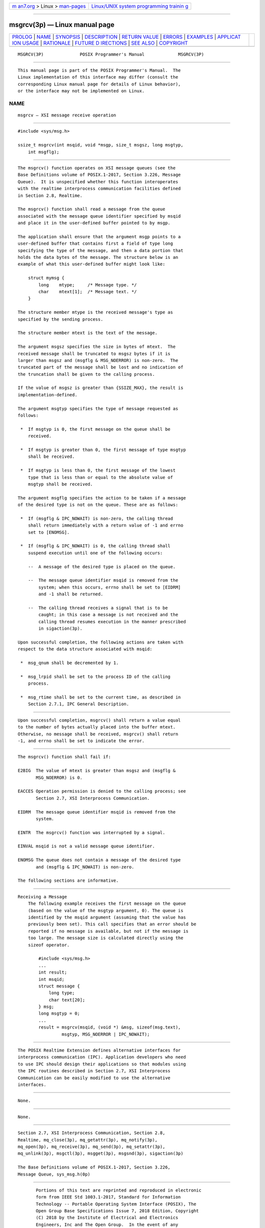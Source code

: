 .. container:: page-top

.. container:: nav-bar

   +----------------------------------+----------------------------------+
   | `m                               | `Linux/UNIX system programming   |
   | an7.org <../../../index.html>`__ | trainin                          |
   | > Linux >                        | g <http://man7.org/training/>`__ |
   | `man-pages <../index.html>`__    |                                  |
   +----------------------------------+----------------------------------+

--------------

msgrcv(3p) — Linux manual page
==============================

+-----------------------------------+-----------------------------------+
| `PROLOG <#PROLOG>`__ \|           |                                   |
| `NAME <#NAME>`__ \|               |                                   |
| `SYNOPSIS <#SYNOPSIS>`__ \|       |                                   |
| `DESCRIPTION <#DESCRIPTION>`__ \| |                                   |
| `RETURN VALUE <#RETURN_VALUE>`__  |                                   |
| \| `ERRORS <#ERRORS>`__ \|        |                                   |
| `EXAMPLES <#EXAMPLES>`__ \|       |                                   |
| `APPLICAT                         |                                   |
| ION USAGE <#APPLICATION_USAGE>`__ |                                   |
| \| `RATIONALE <#RATIONALE>`__ \|  |                                   |
| `FUTURE D                         |                                   |
| IRECTIONS <#FUTURE_DIRECTIONS>`__ |                                   |
| \| `SEE ALSO <#SEE_ALSO>`__ \|    |                                   |
| `COPYRIGHT <#COPYRIGHT>`__        |                                   |
+-----------------------------------+-----------------------------------+
| .. container:: man-search-box     |                                   |
+-----------------------------------+-----------------------------------+

::

   MSGRCV(3P)              POSIX Programmer's Manual             MSGRCV(3P)


-----------------------------------------------------

::

          This manual page is part of the POSIX Programmer's Manual.  The
          Linux implementation of this interface may differ (consult the
          corresponding Linux manual page for details of Linux behavior),
          or the interface may not be implemented on Linux.

NAME
-------------------------------------------------

::

          msgrcv — XSI message receive operation


---------------------------------------------------------

::

          #include <sys/msg.h>

          ssize_t msgrcv(int msqid, void *msgp, size_t msgsz, long msgtyp,
              int msgflg);


---------------------------------------------------------------

::

          The msgrcv() function operates on XSI message queues (see the
          Base Definitions volume of POSIX.1‐2017, Section 3.226, Message
          Queue).  It is unspecified whether this function interoperates
          with the realtime interprocess communication facilities defined
          in Section 2.8, Realtime.

          The msgrcv() function shall read a message from the queue
          associated with the message queue identifier specified by msqid
          and place it in the user-defined buffer pointed to by msgp.

          The application shall ensure that the argument msgp points to a
          user-defined buffer that contains first a field of type long
          specifying the type of the message, and then a data portion that
          holds the data bytes of the message. The structure below is an
          example of what this user-defined buffer might look like:

              struct mymsg {
                  long    mtype;     /* Message type. */
                  char    mtext[1];  /* Message text. */
              }

          The structure member mtype is the received message's type as
          specified by the sending process.

          The structure member mtext is the text of the message.

          The argument msgsz specifies the size in bytes of mtext.  The
          received message shall be truncated to msgsz bytes if it is
          larger than msgsz and (msgflg & MSG_NOERROR) is non-zero.  The
          truncated part of the message shall be lost and no indication of
          the truncation shall be given to the calling process.

          If the value of msgsz is greater than {SSIZE_MAX}, the result is
          implementation-defined.

          The argument msgtyp specifies the type of message requested as
          follows:

           *  If msgtyp is 0, the first message on the queue shall be
              received.

           *  If msgtyp is greater than 0, the first message of type msgtyp
              shall be received.

           *  If msgtyp is less than 0, the first message of the lowest
              type that is less than or equal to the absolute value of
              msgtyp shall be received.

          The argument msgflg specifies the action to be taken if a message
          of the desired type is not on the queue. These are as follows:

           *  If (msgflg & IPC_NOWAIT) is non-zero, the calling thread
              shall return immediately with a return value of -1 and errno
              set to [ENOMSG].

           *  If (msgflg & IPC_NOWAIT) is 0, the calling thread shall
              suspend execution until one of the following occurs:

              --  A message of the desired type is placed on the queue.

              --  The message queue identifier msqid is removed from the
                  system; when this occurs, errno shall be set to [EIDRM]
                  and -1 shall be returned.

              --  The calling thread receives a signal that is to be
                  caught; in this case a message is not received and the
                  calling thread resumes execution in the manner prescribed
                  in sigaction(3p).

          Upon successful completion, the following actions are taken with
          respect to the data structure associated with msqid:

           *  msg_qnum shall be decremented by 1.

           *  msg_lrpid shall be set to the process ID of the calling
              process.

           *  msg_rtime shall be set to the current time, as described in
              Section 2.7.1, IPC General Description.


-----------------------------------------------------------------

::

          Upon successful completion, msgrcv() shall return a value equal
          to the number of bytes actually placed into the buffer mtext.
          Otherwise, no message shall be received, msgrcv() shall return
          -1, and errno shall be set to indicate the error.


-----------------------------------------------------

::

          The msgrcv() function shall fail if:

          E2BIG  The value of mtext is greater than msgsz and (msgflg &
                 MSG_NOERROR) is 0.

          EACCES Operation permission is denied to the calling process; see
                 Section 2.7, XSI Interprocess Communication.

          EIDRM  The message queue identifier msqid is removed from the
                 system.

          EINTR  The msgrcv() function was interrupted by a signal.

          EINVAL msqid is not a valid message queue identifier.

          ENOMSG The queue does not contain a message of the desired type
                 and (msgflg & IPC_NOWAIT) is non-zero.

          The following sections are informative.


---------------------------------------------------------

::

      Receiving a Message
          The following example receives the first message on the queue
          (based on the value of the msgtyp argument, 0). The queue is
          identified by the msqid argument (assuming that the value has
          previously been set). This call specifies that an error should be
          reported if no message is available, but not if the message is
          too large. The message size is calculated directly using the
          sizeof operator.

              #include <sys/msg.h>
              ...
              int result;
              int msqid;
              struct message {
                  long type;
                  char text[20];
              } msg;
              long msgtyp = 0;
              ...
              result = msgrcv(msqid, (void *) &msg, sizeof(msg.text),
                       msgtyp, MSG_NOERROR | IPC_NOWAIT);


---------------------------------------------------------------------------

::

          The POSIX Realtime Extension defines alternative interfaces for
          interprocess communication (IPC). Application developers who need
          to use IPC should design their applications so that modules using
          the IPC routines described in Section 2.7, XSI Interprocess
          Communication can be easily modified to use the alternative
          interfaces.


-----------------------------------------------------------

::

          None.


---------------------------------------------------------------------------

::

          None.


---------------------------------------------------------

::

          Section 2.7, XSI Interprocess Communication, Section 2.8,
          Realtime, mq_close(3p), mq_getattr(3p), mq_notify(3p),
          mq_open(3p), mq_receive(3p), mq_send(3p), mq_setattr(3p),
          mq_unlink(3p), msgctl(3p), msgget(3p), msgsnd(3p), sigaction(3p)

          The Base Definitions volume of POSIX.1‐2017, Section 3.226,
          Message Queue, sys_msg.h(0p)


-----------------------------------------------------------

::

          Portions of this text are reprinted and reproduced in electronic
          form from IEEE Std 1003.1-2017, Standard for Information
          Technology -- Portable Operating System Interface (POSIX), The
          Open Group Base Specifications Issue 7, 2018 Edition, Copyright
          (C) 2018 by the Institute of Electrical and Electronics
          Engineers, Inc and The Open Group.  In the event of any
          discrepancy between this version and the original IEEE and The
          Open Group Standard, the original IEEE and The Open Group
          Standard is the referee document. The original Standard can be
          obtained online at http://www.opengroup.org/unix/online.html .

          Any typographical or formatting errors that appear in this page
          are most likely to have been introduced during the conversion of
          the source files to man page format. To report such errors, see
          https://www.kernel.org/doc/man-pages/reporting_bugs.html .

   IEEE/The Open Group               2017                        MSGRCV(3P)

--------------

Pages that refer to this page:
`sys_msg.h(0p) <../man0/sys_msg.h.0p.html>`__, 
`ipcs(1p) <../man1/ipcs.1p.html>`__, 
`mq_close(3p) <../man3/mq_close.3p.html>`__, 
`mq_getattr(3p) <../man3/mq_getattr.3p.html>`__, 
`mq_notify(3p) <../man3/mq_notify.3p.html>`__, 
`mq_open(3p) <../man3/mq_open.3p.html>`__, 
`mq_receive(3p) <../man3/mq_receive.3p.html>`__, 
`mq_setattr(3p) <../man3/mq_setattr.3p.html>`__, 
`mq_unlink(3p) <../man3/mq_unlink.3p.html>`__, 
`msgctl(3p) <../man3/msgctl.3p.html>`__, 
`msgget(3p) <../man3/msgget.3p.html>`__, 
`msgsnd(3p) <../man3/msgsnd.3p.html>`__

--------------

--------------

.. container:: footer

   +-----------------------+-----------------------+-----------------------+
   | HTML rendering        |                       | |Cover of TLPI|       |
   | created 2021-08-27 by |                       |                       |
   | `Michael              |                       |                       |
   | Ker                   |                       |                       |
   | risk <https://man7.or |                       |                       |
   | g/mtk/index.html>`__, |                       |                       |
   | author of `The Linux  |                       |                       |
   | Programming           |                       |                       |
   | Interface <https:     |                       |                       |
   | //man7.org/tlpi/>`__, |                       |                       |
   | maintainer of the     |                       |                       |
   | `Linux man-pages      |                       |                       |
   | project <             |                       |                       |
   | https://www.kernel.or |                       |                       |
   | g/doc/man-pages/>`__. |                       |                       |
   |                       |                       |                       |
   | For details of        |                       |                       |
   | in-depth **Linux/UNIX |                       |                       |
   | system programming    |                       |                       |
   | training courses**    |                       |                       |
   | that I teach, look    |                       |                       |
   | `here <https://ma     |                       |                       |
   | n7.org/training/>`__. |                       |                       |
   |                       |                       |                       |
   | Hosting by `jambit    |                       |                       |
   | GmbH                  |                       |                       |
   | <https://www.jambit.c |                       |                       |
   | om/index_en.html>`__. |                       |                       |
   +-----------------------+-----------------------+-----------------------+

--------------

.. container:: statcounter

   |Web Analytics Made Easy - StatCounter|

.. |Cover of TLPI| image:: https://man7.org/tlpi/cover/TLPI-front-cover-vsmall.png
   :target: https://man7.org/tlpi/
.. |Web Analytics Made Easy - StatCounter| image:: https://c.statcounter.com/7422636/0/9b6714ff/1/
   :class: statcounter
   :target: https://statcounter.com/
